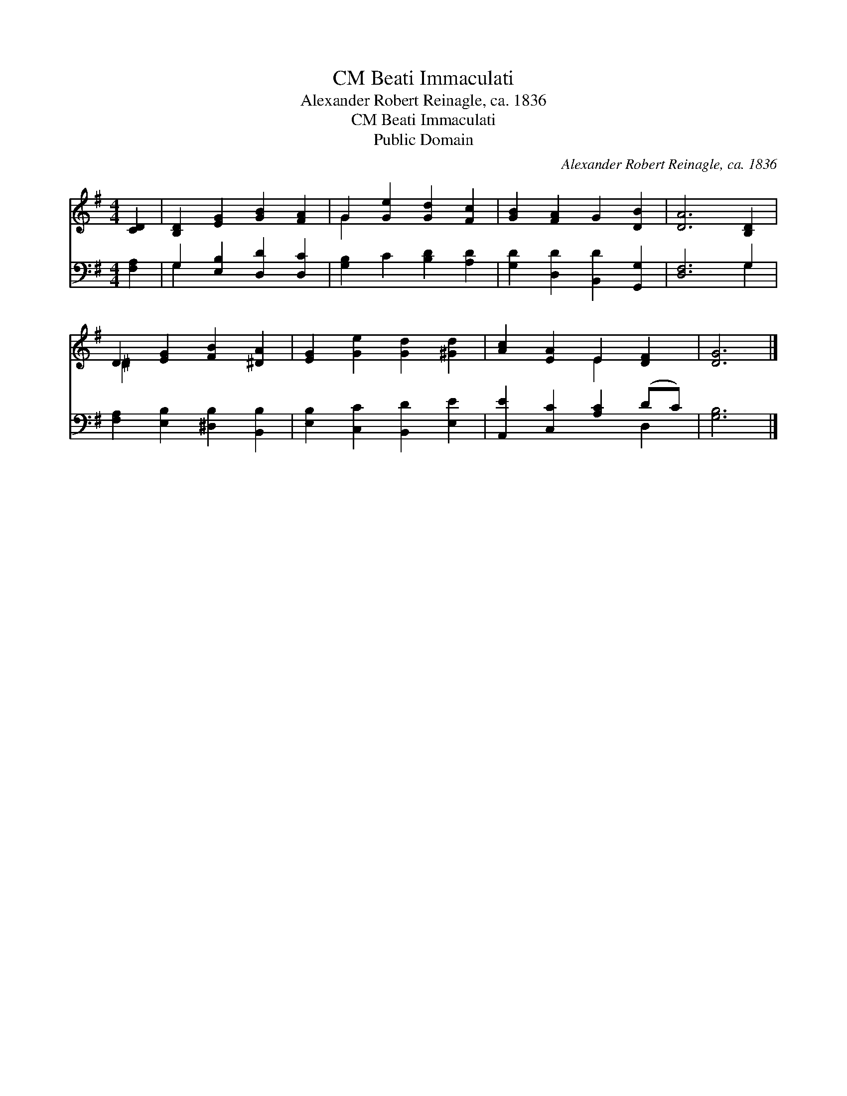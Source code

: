 X:1
T:Beati Immaculati, CM
T:Alexander Robert Reinagle, ca. 1836
T:Beati Immaculati, CM
T:Public Domain
C:Alexander Robert Reinagle, ca. 1836
Z:Public Domain
%%score ( 1 2 ) ( 3 4 )
L:1/8
M:4/4
K:G
V:1 treble 
V:2 treble 
V:3 bass 
V:4 bass 
V:1
 [CD]2 | [B,D]2 [EG]2 [GB]2 [FA]2 | G2 [Ge]2 [Gd]2 [Fc]2 | [GB]2 [FA]2 G2 [DB]2 | [DA]6 [B,D]2 | %5
 D2 [EG]2 [FB]2 [^DA]2 | [EG]2 [Ge]2 [Gd]2 [^Gd]2 | [Ac]2 [EA]2 E2 [DF]2 | [DG]6 |] %9
V:2
 x2 | x8 | G2 x6 | x8 | x8 | ^D2 x6 | x8 | x4 E2 x2 | x6 |] %9
V:3
 [F,A,]2 | G,2 [E,B,]2 [D,D]2 [D,C]2 | [G,B,]2 C2 [B,D]2 [A,D]2 | [G,D]2 [D,D]2 [B,,D]2 [G,,G,]2 | %4
 [D,F,]6 G,2 | [F,A,]2 [E,B,]2 [^D,B,]2 [B,,B,]2 | [E,B,]2 [C,C]2 [B,,D]2 [E,E]2 | %7
 [A,,E]2 [C,C]2 [A,C]2 (DC) | [G,B,]6 |] %9
V:4
 x2 | G,2 x6 | x8 | x8 | x6 G,2 | x8 | x8 | x6 D,2 | x6 |] %9


